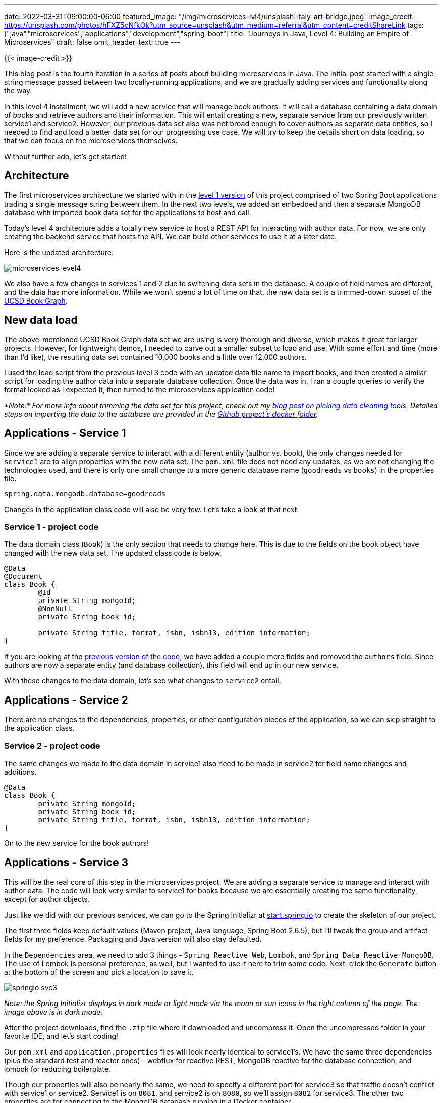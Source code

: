 ---
date: 2022-03-31T09:00:00-06:00
featured_image: "/img/microservices-lvl4/unsplash-italy-art-bridge.jpeg"
image_credit: https://unsplash.com/photos/hFXZ5cNfkOk?utm_source=unsplash&utm_medium=referral&utm_content=creditShareLink
tags: ["java","microservices","applications","development","spring-boot"]
title: "Journeys in Java, Level 4: Building an Empire of Microservices"
draft: false
omit_header_text: true
---

{{< image-credit >}}

This blog post is the fourth iteration in a series of posts about building microservices in Java. The initial post started with a single string message passed between two locally-running applications, and we are gradually adding services and functionality along the way.

In this level 4 installment, we will add a new service that will manage book authors. It will call a database containing a data domain of books and retrieve authors and their information. This will entail creating a new, separate service from our previously written service1 and service2. However, our previous data set also was not broad enough to cover authors as separate data entities, so I needed to find and load a better data set for our progressing use case. We will try to keep the details short on data loading, so that we can focus on the microservices themselves.

Without further ado, let's get started!

== Architecture

The first microservices architecture we started with in the https://jmhreif.com/blog/microservices-level1/[level 1 version^] of this project comprised of two Spring Boot applications trading a single message string between them. In the next two levels, we added an embedded and then a separate MongoDB database with imported book data set for the applications to host and call.

Today's level 4 architecture adds a totally new service to host a REST API for interacting with author data. For now, we are only creating the backend service that hosts the API. We can build other services to use it at a later date.

Here is the updated architecture:

image::/img/microservices-lvl4/microservices-level4.png[]

We also have a few changes in services 1 and 2 due to switching data sets in the database. A couple of field names are different, and the data has more information. While we won't spend a lot of time on that, the new data set is a trimmed-down subset of the https://sites.google.com/eng.ucsd.edu/ucsdbookgraph/home?authuser=0[UCSD Book Graph^].

== New data load

The above-mentioned UCSD Book Graph data set we are using is very thorough and diverse, which makes it great for larger projects. However, for lightweight demos, I needed to carve out a smaller subset to load and use. With some effort and time (more than I'd like), the resulting data set contained 10,000 books and a little over 12,000 authors.

I used the load script from the previous level 3 code with an updated data file name to import books, and then created a similar script for loading the author data into a separate database collection. Once the data was in, I ran a couple queries to verify the format looked as I expected it, then turned to the microservices application code!

_*Note:* For more info about trimming the data set for this project, check out my https://jmhreif.com/blog/data-cleaning-goodreads/[blog post on picking data cleaning tools^]. Detailed steps on importing the data to the database are provided in the https://github.com/JMHReif/microservices-level4/tree/main/docker-mongodb[Github project's docker folder^]._

== Applications - Service 1

Since we are adding a separate service to interact with a different entity (author vs. book), the only changes needed for `service1` are to align properties with the new data set. The `pom.xml` file does not need any updates, as we are not changing the technologies used, and there is only one small change to a more generic database name (`goodreads` vs `books`) in the properties file.

[source,text]
----
spring.data.mongodb.database=goodreads
----

Changes in the application class code will also be very few. Let's take a look at that next.

=== Service 1 - project code

The data domain class (`Book`) is the only section that needs to change here. This is due to the fields on the book object have changed with the new data set. The updated class code is below.

[source,java]
----
@Data
@Document
class Book {
	@Id
	private String mongoId;
	@NonNull
	private String book_id;

	private String title, format, isbn, isbn13, edition_information;
}
----

If you are looking at the https://github.com/JMHReif/microservices-level3/blob/main/service1/src/main/java/com/jmhreif/service1/Service1Application.java[previous version of the code^], we have added a couple more fields and removed the `authors` field. Since authors are now a separate entity (and database collection), this field will end up in our new service.

With those changes to the data domain, let's see what changes to `service2` entail.

== Applications - Service 2

There are no changes to the dependencies, properties, or other configuration pieces of the application, so we can skip straight to the application class.

=== Service 2 - project code

The same changes we made to the data domain in service1 also need to be made in service2 for field name changes and additions.

[source,java]
----
@Data
class Book {
	private String mongoId;
	private String book_id;
	private String title, format, isbn, isbn13, edition_information;
}
----

On to the new service for the book authors!

== Applications - Service 3

This will be the real core of this step in the microservices project. We are adding a separate service to manage and interact with author data. The code will look very similar to service1 for books because we are essentially creating the same functionality, except for author objects.

Just like we did with our previous services, we can go to the Spring Initializr at https://start.spring.io/[start.spring.io^] to create the skeleton of our project.

The first three fields keep default values (Maven project, Java language, Spring Boot 2.6.5), but I'll tweak the group and artifact fields for my preference. Packaging and Java version will also stay defaulted.

In the `Dependencies` area, we need to add 3 things - `Spring Reactive Web`, `Lombok`, and `Spring Data Reactive MongoDB`. The use of Lombok is personal preference, as well, but I wanted to use it here to trim some code. Next, click the `Generate` button at the bottom of the screen and pick a location to save it.

image::/img/microservices-lvl4/springio-svc3.png[]

_Note: the Spring Initializr displays in dark mode or light mode via the moon or sun icons in the right column of the page. The image above is in dark mode._

After the project downloads, find the `.zip` file where it downloaded and uncompress it. Open the uncompressed folder in your favorite IDE, and let's start coding!

Our `pom.xml` and `application.properties` files will look nearly identical to service1's. We have the same three dependencies (plus the standard test and reactor ones) - webflux for reactive REST, MongoDB reactive for the database connection, and lombok for reducing boilerplate.

Though our properties will also be nearly the same, we need to specify a different port for service3 so that traffic doesn't conflict with service1 or service2. Service1 is on `8081`, and service2 is on `8080`, so we'll assign `8082` for service3. The other two properties are for connecting to the MongoDB database running in a Docker container.

[source,text]
----
server.port=8082

#database connection
spring.data.mongodb.uri=mongodb://mongoadmin:Testing123@localhost:27017
spring.data.mongodb.database=goodreads
----

On to the code!

=== Service 3 - project code

The data domain class, repository interface, and controller class in service3 follow the same patterns as what we did in service1, but for authors. That means really only fields, names, and endpoints need changed, so let's take a look!

.Data domain class
[source,java]
----
@Data
@Document
class Author {
	@Id
	private String mongoId;
	@NonNull
	private String author_id;
	
	private String name, average_rating, ratings_count, text_reviews_count;
}
----

The `@Data` and `@Document` annotations create our getter and setter methods for the class fields and map the class to document objects in the database, respectively. Then, we have our `@Id` annotation followed by the related id field for the class, along with other fields we want to capture about the author below that.

In the https://github.com/JMHReif/microservices-level4/blob/main/service3/src/main/java/com/jmhreif/service3/Service3Application.java#L34[`AuthorRepository` interface^], we extend the `ReactiveCrudRepository<>`, just like we did in service1. We don't define any methods here because (for now) we are sticking with the default ones provided out-of-the-box in Spring Data.

The rest controller class code also looks remarkably like service1.

[source,java]
----
@RestController
@AllArgsConstructor
@RequestMapping("/db")
class AuthorController {
	private final AuthorRepository authorRepo;

	@GetMapping("/authors")
	Flux<Author> getAuthors() { return authorRepo.findAll(); }
}
----

We annotate this class as a rest controller using `@RestController` and `@RequestMapping` and define the base endpoint as `/db`, just like in service1. On https://github.com/JMHReif/microservices-level4/blob/main/service3/src/main/java/com/jmhreif/service3/Service3Application.java#L28[line 5 of the controller class^], we inject the `AuthorRepository` interface, so we can access the methods for the database.

Next, we set up a nested endpoint of `/authors` that will be mapped to the `getAuthors()` method. This method returns a `Flux<>` (one or more objects) of authors and calls the author repository's built-in `findAll()` method, retrieving all authors in the database.

Moving to the `Service3Application` class, no changes are needed. It already includes a standard `main()` method that is defaulted when the project is created.

Let's test all the services together!

== Put it to the test

As usual, we will spin up our project from top to bottom, starting with the database in the Docker container. Running `docker ps` will show us whether the container is running. If not started, use `docker start mongoBooks` to kick it off.

.Docker start mongoBooks
image:/img/microservices-lvl4/dockerstartMongoBooks.png[]

Next, we can start the service1, service2, and service3 applications, either through an IDE or the command line. Once running, we can test each service with the below commands.

1. Test service1 for backend books api: open a browser and go to `localhost:8081/db/books` or go to command line with `curl localhost:8081/db/books`.
2. Test service2 for client service connecting to books api: open a browser and go to `localhost:8080/goodreads/books` or go to command line with `curl localhost:8080/goodreads/books`.
3. Test service3 for backend authors api: open a browser and go to `localhost:8082/db/authors` or go to command line with `curl localhost:8082/db/authors`.

And here is the resulting output from authors api results from service3!

image::/img/microservices-lvl4/microservices-lvl4-results.png[]

== Wrapping up!

In this post, we took another big leap by adding a separate, new service that hosts a REST API for authors in the database. The outline of the service3 code looks very similar to that of service1, as each is providing an api - one for books and one for authors.

We also transitioned our database to a new data set, but stuck with a book domain. This meant that we had a few minor changes to field names on our domain classes, but not much else was impacted in the application layer. However, there was some work at the database level to trim the larger data set down to demo size and get it loaded, though those steps were only mentioned in this post.

We ran and tested all of these changes together by starting all three of our applications and hitting their related endpoints; however, you may have noticed that three services and a database is a lot to spin up manually. It provides a great transition to a tool for running and managing multiple applications together. That is where we will go in the next post, so stay tuned. :)

Happy coding!

== Resources

* Github: https://github.com/JMHReif/microservices-level4[microservices-level4^] repository
* Previous blog posts: https://jmhreif.com/blog/microservices-level1/[Microservices Level 1^], https://jmhreif.com/blog/microservices-level2/[Microservices Level 2^], https://jmhreif.com/blog/microservices-level3/[Microservices Level 3^]
* Data set blog post: https://jmhreif.com/blog/data-cleaning-goodreads/[Goodreads data cleaning^]